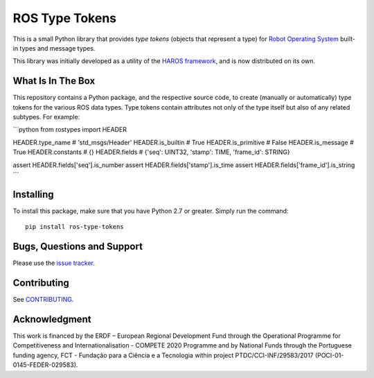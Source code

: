 ###############
ROS Type Tokens
###############

This is a small Python library that provides *type tokens* (objects that represent a type) for `Robot Operating System <https://www.ros.org/>`_ built-in types and message types.

This library was initially developed as a utility of the `HAROS framework <https://github.com/git-afsantos/haros/>`_, and is now distributed on its own.

******************
What Is In The Box
******************

This repository contains a Python package, and the respective source code, to create (manually or automatically) type tokens for the various ROS data types.
Type tokens contain attributes not only of the type itself but also of any related subtypes.
For example:

```python
from rostypes import HEADER

HEADER.type_name    # 'std_msgs/Header'
HEADER.is_builtin   # True
HEADER.is_primitive # False
HEADER.is_message   # True
HEADER.constants    # {}
HEADER.fields       # {'seq': UINT32, 'stamp': TIME, 'frame_id': STRING}

assert HEADER.fields['seq'].is_number
assert HEADER.fields['stamp'].is_time
assert HEADER.fields['frame_id'].is_string
```

**********
Installing
**********

To install this package, make sure that you have Python 2.7 or greater.
Simply run the command::

    pip install ros-type-tokens

***************************
Bugs, Questions and Support
***************************

Please use the `issue tracker <https://github.com/git-afsantos/ros-type-tokens/issues>`_.

************
Contributing
************

See `CONTRIBUTING <./CONTRIBUTING.md>`_.

**************
Acknowledgment
**************

This work is financed by the ERDF – European Regional Development Fund through the Operational Programme for Competitiveness and Internationalisation - COMPETE 2020 Programme and by National Funds through the Portuguese funding agency, FCT - Fundação para a Ciência e a Tecnologia within project PTDC/CCI-INF/29583/2017 (POCI-01-0145-FEDER-029583).
